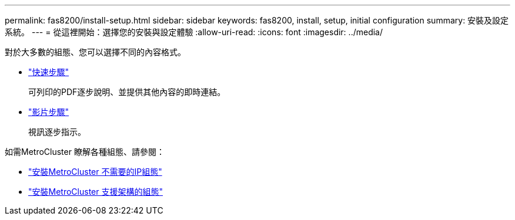 ---
permalink: fas8200/install-setup.html 
sidebar: sidebar 
keywords: fas8200, install, setup, initial configuration 
summary: 安裝及設定系統。 
---
= 從這裡開始：選擇您的安裝與設定體驗
:allow-uri-read: 
:icons: font
:imagesdir: ../media/


[role="lead"]
對於大多數的組態、您可以選擇不同的內容格式。

* link:https://library.netapp.com/ecm/ecm_download_file/ECMLP2316769["快速步驟"]
+
可列印的PDF逐步說明、並提供其他內容的即時連結。

* link:https://youtu.be/Q6orVMyj94A["影片步驟"^]
+
視訊逐步指示。



如需MetroCluster 瞭解各種組態、請參閱：

* https://docs.netapp.com/us-en/ontap-metrocluster/install-ip/index.html["安裝MetroCluster 不需要的IP組態"^]
* https://docs.netapp.com/us-en/ontap-metrocluster/install-fc/index.html["安裝MetroCluster 支援架構的組態"^]

